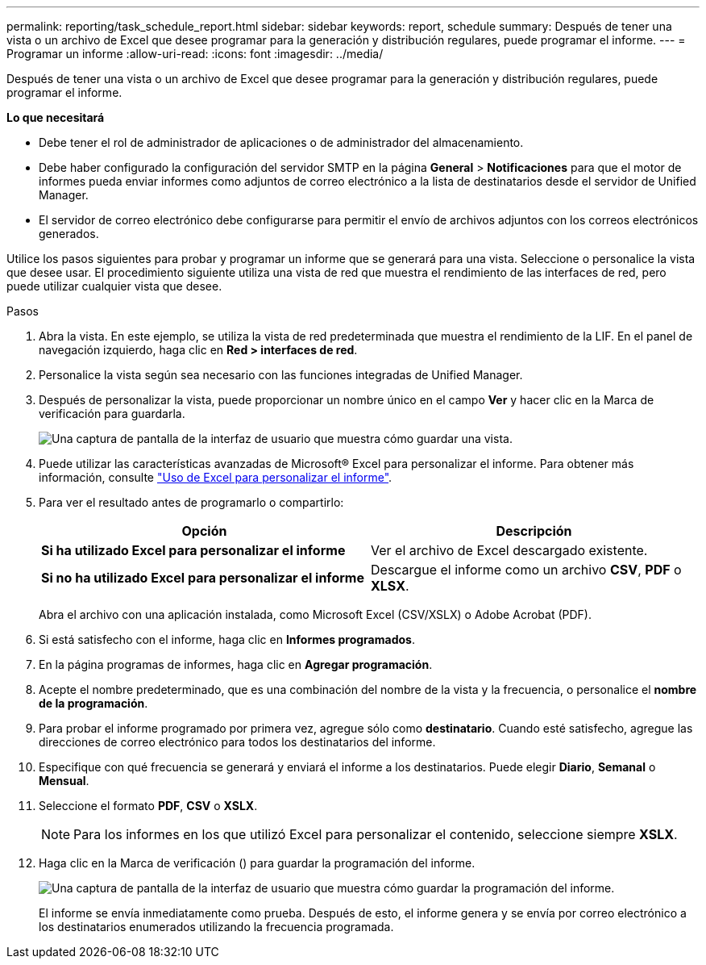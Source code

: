 ---
permalink: reporting/task_schedule_report.html 
sidebar: sidebar 
keywords: report, schedule 
summary: Después de tener una vista o un archivo de Excel que desee programar para la generación y distribución regulares, puede programar el informe. 
---
= Programar un informe
:allow-uri-read: 
:icons: font
:imagesdir: ../media/


[role="lead"]
Después de tener una vista o un archivo de Excel que desee programar para la generación y distribución regulares, puede programar el informe.

*Lo que necesitará*

* Debe tener el rol de administrador de aplicaciones o de administrador del almacenamiento.
* Debe haber configurado la configuración del servidor SMTP en la página *General* > *Notificaciones* para que el motor de informes pueda enviar informes como adjuntos de correo electrónico a la lista de destinatarios desde el servidor de Unified Manager.
* El servidor de correo electrónico debe configurarse para permitir el envío de archivos adjuntos con los correos electrónicos generados.


Utilice los pasos siguientes para probar y programar un informe que se generará para una vista. Seleccione o personalice la vista que desee usar. El procedimiento siguiente utiliza una vista de red que muestra el rendimiento de las interfaces de red, pero puede utilizar cualquier vista que desee.

.Pasos
. Abra la vista. En este ejemplo, se utiliza la vista de red predeterminada que muestra el rendimiento de la LIF. En el panel de navegación izquierdo, haga clic en *Red > interfaces de red*.
. Personalice la vista según sea necesario con las funciones integradas de Unified Manager.
. Después de personalizar la vista, puede proporcionar un nombre único en el campo *Ver* y hacer clic en la Marca de verificación para guardarla.
+
image::../media/view_save.gif[Una captura de pantalla de la interfaz de usuario que muestra cómo guardar una vista.]

. Puede utilizar las características avanzadas de Microsoft® Excel para personalizar el informe. Para obtener más información, consulte link:task_use_excel_to_customize_your_report.html["Uso de Excel para personalizar el informe"].
. Para ver el resultado antes de programarlo o compartirlo:
+
[cols="2*"]
|===
| Opción | Descripción 


 a| 
*Si ha utilizado Excel para personalizar el informe*
 a| 
Ver el archivo de Excel descargado existente.



 a| 
*Si no ha utilizado Excel para personalizar el informe*
 a| 
Descargue el informe como un archivo *CSV*, *PDF* o *XLSX*.

|===
+
Abra el archivo con una aplicación instalada, como Microsoft Excel (CSV/XSLX) o Adobe Acrobat (PDF).

. Si está satisfecho con el informe, haga clic en *Informes programados*.
. En la página programas de informes, haga clic en *Agregar programación*.
. Acepte el nombre predeterminado, que es una combinación del nombre de la vista y la frecuencia, o personalice el *nombre de la programación*.
. Para probar el informe programado por primera vez, agregue sólo como *destinatario*. Cuando esté satisfecho, agregue las direcciones de correo electrónico para todos los destinatarios del informe.
. Especifique con qué frecuencia se generará y enviará el informe a los destinatarios. Puede elegir *Diario*, *Semanal* o *Mensual*.
. Seleccione el formato *PDF*, *CSV* o *XSLX*.
+
[NOTE]
====
Para los informes en los que utilizó Excel para personalizar el contenido, seleccione siempre *XSLX*.

====
. Haga clic en la Marca de verificación (image:../media/blue_check.gif[""]) para guardar la programación del informe.
+
image::../media/scheduled_reports.gif[Una captura de pantalla de la interfaz de usuario que muestra cómo guardar la programación del informe.]

+
El informe se envía inmediatamente como prueba. Después de esto, el informe genera y se envía por correo electrónico a los destinatarios enumerados utilizando la frecuencia programada.


